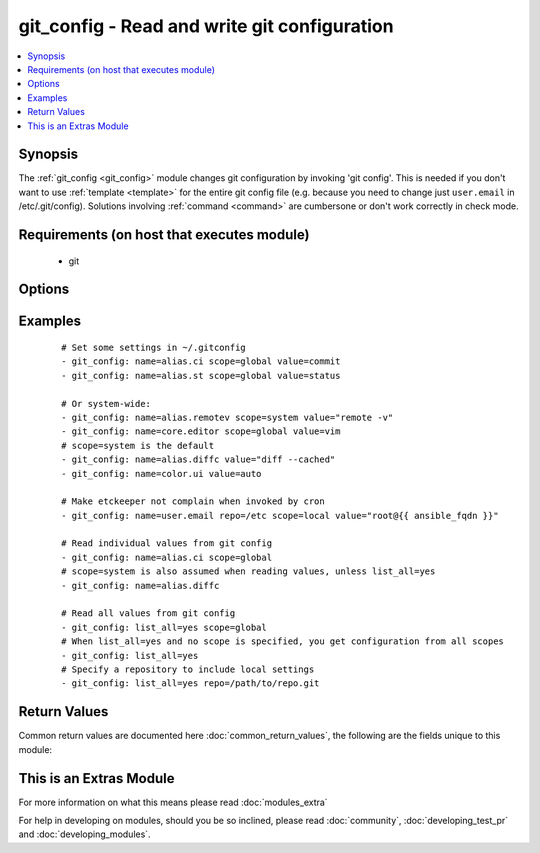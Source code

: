 .. _git_config:


git_config - Read and write git configuration
+++++++++++++++++++++++++++++++++++++++++++++

.. versionadded:: 2.1


.. contents::
   :local:
   :depth: 1


Synopsis
--------

The :ref:`git_config <git_config>` module changes git configuration by invoking 'git config'. This is needed if you don't want to use :ref:`template <template>` for the entire git config file (e.g. because you need to change just ``user.email`` in /etc/.git/config).  Solutions involving :ref:`command <command>` are cumbersone or don't work correctly in check mode.


Requirements (on host that executes module)
-------------------------------------------

  * git


Options
-------

.. raw:: html

    <table border=1 cellpadding=4>
    <tr>
    <th class="head">parameter</th>
    <th class="head">required</th>
    <th class="head">default</th>
    <th class="head">choices</th>
    <th class="head">comments</th>
    </tr>
            <tr>
    <td>list_all<br/><div style="font-size: small;"></div></td>
    <td>no</td>
    <td></td>
        <td><ul><li>yes</li><li>no</li></ul></td>
        <td><div>List all settings (optionally limited to a given <em>scope</em>)</div></td></tr>
            <tr>
    <td>name<br/><div style="font-size: small;"></div></td>
    <td>no</td>
    <td></td>
        <td><ul></ul></td>
        <td><div>The name of the setting. If no value is supplied, the value will be read from the config if it has been set.</div></td></tr>
            <tr>
    <td>repo<br/><div style="font-size: small;"></div></td>
    <td>no</td>
    <td></td>
        <td><ul></ul></td>
        <td><div>Path to a git repository for reading and writing values from a specific repo.</div></td></tr>
            <tr>
    <td>scope<br/><div style="font-size: small;"></div></td>
    <td>no</td>
    <td></td>
        <td><ul><li>local</li><li>global</li><li>system</li></ul></td>
        <td><div>Specify which scope to read/set values from. This is required when setting config values. If this is set to local, you must also specify the repo parameter. It defaults to system only when not using <em>list_all</em>=yes.</div></td></tr>
            <tr>
    <td>value<br/><div style="font-size: small;"></div></td>
    <td>no</td>
    <td></td>
        <td><ul></ul></td>
        <td><div>When specifying the name of a single setting, supply a value to set that setting to the given value.</div></td></tr>
        </table>
    </br>



Examples
--------

 ::

    # Set some settings in ~/.gitconfig
    - git_config: name=alias.ci scope=global value=commit
    - git_config: name=alias.st scope=global value=status
    
    # Or system-wide:
    - git_config: name=alias.remotev scope=system value="remote -v"
    - git_config: name=core.editor scope=global value=vim
    # scope=system is the default
    - git_config: name=alias.diffc value="diff --cached"
    - git_config: name=color.ui value=auto
    
    # Make etckeeper not complain when invoked by cron
    - git_config: name=user.email repo=/etc scope=local value="root@{{ ansible_fqdn }}"
    
    # Read individual values from git config
    - git_config: name=alias.ci scope=global
    # scope=system is also assumed when reading values, unless list_all=yes
    - git_config: name=alias.diffc
    
    # Read all values from git config
    - git_config: list_all=yes scope=global
    # When list_all=yes and no scope is specified, you get configuration from all scopes
    - git_config: list_all=yes
    # Specify a repository to include local settings
    - git_config: list_all=yes repo=/path/to/repo.git

Return Values
-------------

Common return values are documented here :doc:`common_return_values`, the following are the fields unique to this module:

.. raw:: html

    <table border=1 cellpadding=4>
    <tr>
    <th class="head">name</th>
    <th class="head">description</th>
    <th class="head">returned</th>
    <th class="head">type</th>
    <th class="head">sample</th>
    </tr>

        <tr>
        <td> config_value </td>
        <td> When list_all=no and value is not set, a string containing the value of the setting in name </td>
        <td align=center> success </td>
        <td align=center> string </td>
        <td align=center> vim </td>
    </tr>
            <tr>
        <td> config_values </td>
        <td> When list_all=yes, a dict containing key/value pairs of multiple configuration settings </td>
        <td align=center> success </td>
        <td align=center> dictionary </td>
        <td align=center> {'core.editor': 'vim', 'color.ui': 'auto', 'alias.diffc': 'diff --cached', 'alias.remotev': 'remote -v'} </td>
    </tr>
        <tr><td>contains: </td>
    <td colspan=4>
        <table border=1 cellpadding=2>
        <tr>
        <th class="head">name</th>
        <th class="head">description</th>
        <th class="head">returned</th>
        <th class="head">type</th>
        <th class="head">sample</th>
        </tr>

        
        </table>
    </td></tr>

        
    </table>
    </br></br>



    
This is an Extras Module
------------------------

For more information on what this means please read :doc:`modules_extra`

    
For help in developing on modules, should you be so inclined, please read :doc:`community`, :doc:`developing_test_pr` and :doc:`developing_modules`.

